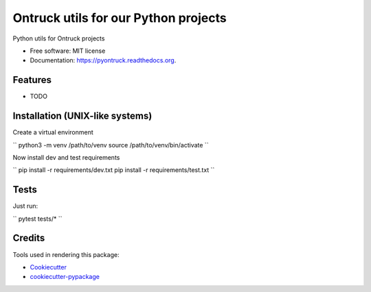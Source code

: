 ===============================
Ontruck utils for our Python projects
===============================

.. image:: https://img.shields.io/pypi/v/pyontruck.svg
        :target: https://pypi.python.org/pypi/pyontruck

.. image:: https://img.shields.io/travis/jorgeas80/pyontruck.svg
        :target: https://travis-ci.org/jorgeas80/pyontruck

.. image:: https://readthedocs.org/projects/pyontruck/badge/?version=latest
        :target: https://readthedocs.org/projects/pyontruck/?badge=latest
        :alt: Documentation Status


Python utils for Ontruck projects

* Free software: MIT license
* Documentation: https://pyontruck.readthedocs.org.

Features
--------

* TODO


Installation (UNIX-like systems)
------------

Create a virtual environment

``
python3 -m venv /path/to/venv
source /path/to/venv/bin/activate
``

Now install dev and test requirements

``
pip install -r requirements/dev.txt
pip install -r requirements/test.txt
``

Tests
-----

Just run:

``
pytest tests/*
``


Credits
---------

Tools used in rendering this package:

*  Cookiecutter_
*  `cookiecutter-pypackage`_

.. _Cookiecutter: https://github.com/audreyr/cookiecutter
.. _`cookiecutter-pypackage`: https://github.com/audreyr/cookiecutter-pypackage

